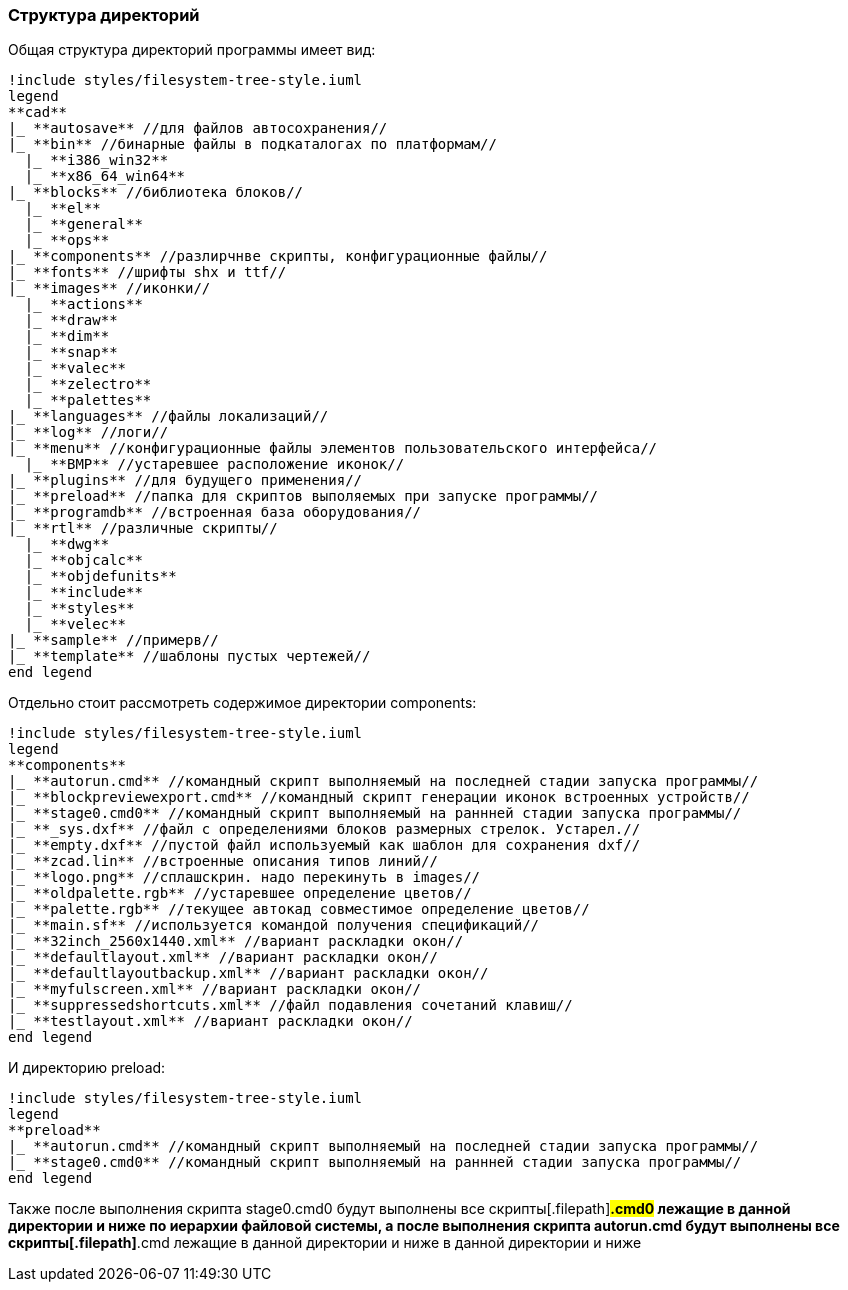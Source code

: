 
[[distrib_file_structure]]
### Структура директорий

Общая структура директорий программы имеет вид:
[plantuml, generated/general_directory_strucrure, svg]
----
!include styles/filesystem-tree-style.iuml
legend
**cad**
|_ **autosave** //для файлов автосохранения//
|_ **bin** //бинарные файлы в подкаталогах по платформам//
  |_ **i386_win32**
  |_ **x86_64_win64**
|_ **blocks** //библиотека блоков//
  |_ **el**
  |_ **general**
  |_ **ops**
|_ **components** //разлирчнве скрипты, конфигурационные файлы//
|_ **fonts** //шрифты shx и ttf//
|_ **images** //иконки//
  |_ **actions**
  |_ **draw**
  |_ **dim**
  |_ **snap**
  |_ **valec**
  |_ **zelectro**
  |_ **palettes**
|_ **languages** //файлы локализаций//
|_ **log** //логи//
|_ **menu** //конфигурационные файлы элементов пользовательского интерфейса//
  |_ **BMP** //устаревшее расположение иконок//
|_ **plugins** //для будущего применения//
|_ **preload** //папка для скриптов выполяемых при запуске программы//
|_ **programdb** //встроенная база оборудования//
|_ **rtl** //различные скрипты//
  |_ **dwg**
  |_ **objcalc**
  |_ **objdefunits**
  |_ **include**
  |_ **styles**
  |_ **velec**
|_ **sample** //примерв//
|_ **template** //шаблоны пустых чертежей//
end legend
----

Отдельно стоит рассмотреть содержимое директории [.filepath]#components#:
[plantuml, generated/components_strucrure, svg]
----
!include styles/filesystem-tree-style.iuml
legend
**components**
|_ **autorun.cmd** //командный скрипт выполняемый на последней стадии запуска программы//
|_ **blockpreviewexport.cmd** //командный скрипт генерации иконок встроенных устройств//
|_ **stage0.cmd0** //командный скрипт выполняемый на раннней стадии запуска программы//
|_ **_sys.dxf** //файл с определениями блоков размерных стрелок. Устарел.//
|_ **empty.dxf** //пустой файл используемый как шаблон для сохранения dxf//
|_ **zcad.lin** //встроенные описания типов линий//
|_ **logo.png** //сплашскрин. надо перекинуть в images//
|_ **oldpalette.rgb** //устаревшее определение цветов//
|_ **palette.rgb** //текущее автокад совместимое определение цветов//
|_ **main.sf** //используется командой получения спецификаций//
|_ **32inch_2560x1440.xml** //вариант раскладки окон//
|_ **defaultlayout.xml** //вариант раскладки окон//
|_ **defaultlayoutbackup.xml** //вариант раскладки окон//
|_ **myfulscreen.xml** //вариант раскладки окон//
|_ **suppressedshortcuts.xml** //файл подавления сочетаний клавиш//
|_ **testlayout.xml** //вариант раскладки окон//
end legend
----

И директорию [.filepath]#preload#:
[plantuml, generated/components_strucrure, svg]
----
!include styles/filesystem-tree-style.iuml
legend
**preload**
|_ **autorun.cmd** //командный скрипт выполняемый на последней стадии запуска программы//
|_ **stage0.cmd0** //командный скрипт выполняемый на раннней стадии запуска программы//
end legend
----

Также после выполнения скрипта [.filepath]#stage0.cmd0# будут выполнены все скрипты[.filepath]#*.cmd0# лежащие
в данной директории и ниже по иерархии файловой системы, а после выполнения скрипта [.filepath]#autorun.cmd#
будут выполнены все скрипты[.filepath]#*.cmd# лежащие в данной директории и ниже
в данной директории и ниже


